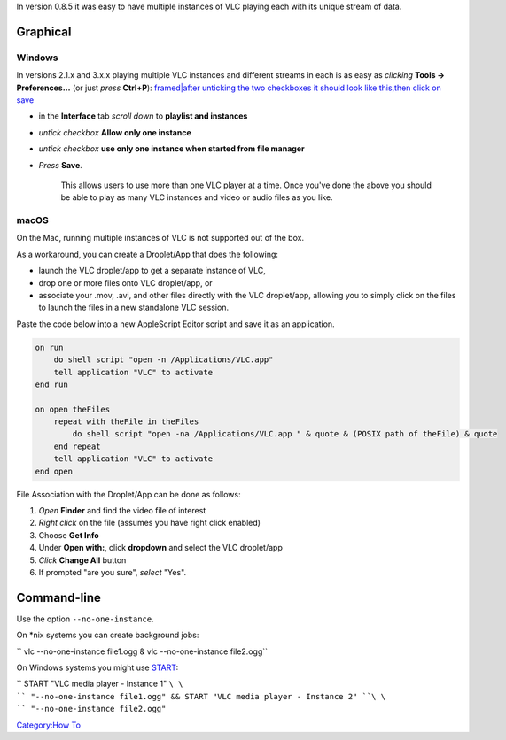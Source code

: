.. raw:: mediawiki

   {{Howto|play multiple instances of VLC media player}}

In version 0.8.5 it was easy to have multiple instances of VLC playing each with its unique stream of data.

Graphical
---------

Windows
~~~~~~~

In versions 2.1.x and 3.x.x playing multiple VLC instances and different streams in each is as easy as *clicking* **Tools → Preferences...** (or just *press* **Ctrl+P**): `framed|after unticking the two checkboxes it should look like this,then click on save <File:Play2instances.jpeg>`__

-  in the **Interface** tab *scroll down* to **playlist and instances**
-  *untick checkbox* **Allow only one instance**
-  *untick checkbox* **use only one instance when started from file manager**
-  *Press* **Save**.

      This allows users to use more than one VLC player at a time. Once you've done the above you should be able to play as many VLC instances and video or audio files as you like.

macOS
~~~~~

On the Mac, running multiple instances of VLC is not supported out of the box.

As a workaround, you can create a Droplet/App that does the following:

-  launch the VLC droplet/app to get a separate instance of VLC,
-  drop one or more files onto VLC droplet/app, or
-  associate your .mov, .avi, and other files directly with the VLC droplet/app, allowing you to simply click on the files to launch the files in a new standalone VLC session.

Paste the code below into a new AppleScript Editor script and save it as an application.

.. code:: applescript

   on run
       do shell script "open -n /Applications/VLC.app"
       tell application "VLC" to activate
   end run

   on open theFiles
       repeat with theFile in theFiles
           do shell script "open -na /Applications/VLC.app " & quote & (POSIX path of theFile) & quote
       end repeat
       tell application "VLC" to activate
   end open

File Association with the Droplet/App can be done as follows:

#. *Open* **Finder** and find the video file of interest
#. *Right click* on the file (assumes you have right click enabled)
#. Choose **Get Info**
#. Under **Open with:**, click **dropdown** and select the VLC droplet/app
#. *Click* **Change All** button
#. If prompted "are you sure", *select* "Yes".

Command-line
------------

Use the option ``--no-one-instance``.

On \*nix systems you can create background jobs:

\ `` vlc --no-one-instance file1.ogg & vlc --no-one-instance file2.ogg``

On Windows systems you might use `START <https://ss64.com/nt/start.html>`__:

\ `` START "VLC media player - Instance 1" ``\ \ `` "--no-one-instance file1.ogg" && START "VLC media player - Instance 2" ``\ \ `` "--no-one-instance file2.ogg"``

`Category:How To <Category:How_To>`__

